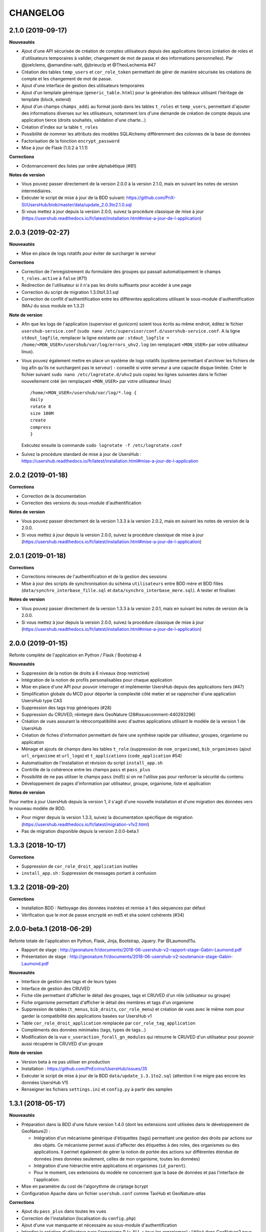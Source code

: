 =========
CHANGELOG
=========

2.1.0 (2019-09-17)
------------------

**Nouveautés**

* Ajout d'une API sécurisée de création de comptes utilisateurs depuis des applications tierces (création de roles et d'utilisateurs temporaires à valider, changement de mot de passe et des informations personnelles). Par @joelclems, @amandine-sahl, @jbrieuclp et @TheoLechemia #47
* Création des tables ``temp_users`` et ``cor_role_token`` permettant de gérer de manière sécurisée les créations de compte et les changement de mot de passe.
* Ajout d'une interface de gestion des utilisateurs temporaires
* Ajout d'un template générique (``generic_table.html``) pour la génération des tableaux utilisant l'héritage de template (block, extend)
* Ajout d'un champs ``champs_addi`` au format jsonb dans les tables ``t_roles`` et ``temp_users``, permettant d'ajouter des informations diverses sur les utilisateurs, notamment lors d'une demande de création de compte depuis une application tierce (droits souhaités, validation d'une charte...)
* Création d'index sur la table ``t_roles``
* Possibilité de nommer les attributs des modèles SQLAlchemy différemment des colonnes de la base de données
* Factorisation de la fonction ``encrypt_password``
* Mise à jour de Flask (1.0.2 à 1.1.1)

**Corrections**

* Ordonnancement des listes par ordre alphabétique (#81)

**Notes de version**

* Vous pouvez passer directement de la version 2.0.0 à la version 2.1.0, mais en suivant les notes de version intermédiaires.
* Exécuter le script de mise à jour de la BDD suivant: https://github.com/PnX-SI/UsersHub/blob/master/data/update_2.0.3to2.1.0.sql
* Si vous mettez à jour depuis la version 2.0.0, suivez la procédure classique de mise à jour (https://usershub.readthedocs.io/fr/latest/installation.html#mise-a-jour-de-l-application)

2.0.3 (2019-02-27)
------------------

**Nouveautés**

* Mise en place de logs rotatifs pour éviter de surcharger le serveur

**Corrections**

* Correction de l'enregistrement du formulaire des groupes qui passait automatiquement le champs ``t_roles.active`` à ``false`` (#71)
* Redirection de l'utilisateur si il n'a pas les droits suffisants pour accéder à une page
* Correction du script de migration 1.3.0to1.3.1.sql
* Correction de conflit d'authentification entre les différentes applications utilisant le sous-module d'authentification (MAJ du sous module en 1.3.2)

**Note de version** 

* Afin que les logs de l'application (supervisor et gunicorn) soient tous écrits au même endroit, éditez le fichier ``usershub-service.conf`` (``sudo nano /etc/supervisor/conf.d/usershub-service.conf``. A la ligne ``stdout_logfile``, remplacer la ligne existante par : ``stdout_logfile = /home/<MON_USER>/usershub/var/log/errors_uhv2.log`` (en remplaçant ``<MON_USER>`` par votre utilisateur linux).
* Vous pouvez également mettre en place un système de logs rotatifs (système permettant d'archiver les fichiers de log afin qu'ils ne surchargent pas le serveur) - conseillé si votre serveur a une capacité disque limitée. Créer le fichier suivant ``sudo nano /etc/logrotate.d/uhv2`` puis copiez les lignes suivantes dans le fichier nouvellement créé (en remplaçant ``<MON_USER>`` par votre utilisateur linux)

  ::

    /home/<MON_USER>/usershub/var/log/*.log {
    daily
    rotate 8
    size 100M
    create
    compress
    }

  Exécutez ensuite la commande ``sudo logrotate -f /etc/logrotate.conf``

* Suivez la procédure standard de mise à jour de UsersHub : https://usershub.readthedocs.io/fr/latest/installation.html#mise-a-jour-de-l-application

2.0.2 (2019-01-18)
------------------

**Corrections**

* Correction de la documentation
* Correction des versions du sous-module d'authentification

**Notes de version**

* Vous pouvez passer directement de la version 1.3.3 à la version 2.0.2, mais en suivant les notes de version de la 2.0.0.
* Si vous mettez à jour depuis la version 2.0.0, suivez la procédure classique de mise à jour (https://usershub.readthedocs.io/fr/latest/installation.html#mise-a-jour-de-l-application)

2.0.1 (2019-01-18)
------------------

**Corrections**

* Corrections mineures de l'authentification et de la gestion des sessions
* Mise à jour des scripts de synchronisation du schéma ``utilisateurs`` entre BDD mère et BDD filles (``data/synchro_interbase_fille.sql``	et ``data/synchro_interbase_mere.sql``). A tester et finaliser.

**Notes de version**

* Vous pouvez passer directement de la version 1.3.3 à la version 2.0.1, mais en suivant les notes de version de la 2.0.0.
* Si vous mettez à jour depuis la version 2.0.0, suivez la procédure classique de mise à jour (https://usershub.readthedocs.io/fr/latest/installation.html#mise-a-jour-de-l-application)

2.0.0 (2019-01-15)
------------------

Refonte complète de l'application en Python / Flask / Bootstrap 4

**Nouveautés**

* Suppression de la notion de droits à 6 niveaux (trop restrictive)
* Intégration de la notion de profils personalisables pour chaque application
* Mise en place d'une API pour pouvoir interroger et implémenter UsersHub depuis des applications tiers (#47)
* Simplification globale du MCD pour déporter la complexité côté metier et se rapprocher d'une application UsersHub type CAS
* Suppression des tags trop génériques (#28)
* Suppression du CRUVED, réintegré dans GeoNature (28#issuecomment-440293296)
* Création de vues assurant la rétrocompatibilité avec d'autres applications utilisant le modèle de la version 1 de UsersHub
* Création de fiches d'information permettant de faire une synthèse rapide par utilisateur, groupes, organisme ou application
* Ménage et ajouts de champs dans les tables ``t_role`` (suppression de ``nom_organisme``), ``bib_organimses`` (ajout ``url_organisme`` et ``url_logo``) et ``t_applications`` (``code_application`` #54)
* Automatisation de l'installation et révision du script ``install_app.sh``
* Contrôle de la cohérence entre les champs ``pass`` et ``pass_plus``
* Possibilité de ne pas utiliser le champs ``pass`` (md5) si on ne l'utilise pas pour renforcer la sécurité du contenu
* Développement de pages d'information par utilisateur, groupe, organisme, liste et application

**Notes de version**

Pour mettre à jour UsersHub depuis la version 1, il s'agit d'une nouvelle installation et d'une migration des données vers le nouveau modèle de BDD.

* Pour migrer depuis la version 1.3.3, suivez la documentation spécifique de migration (https://usershub.readthedocs.io/fr/latest/migration-v1v2.html)
* Pas de migration disponible depuis la version 2.0.0-beta.1

1.3.3 (2018-10-17)
------------------

**Corrections**

* Suppression de ``cor_role_droit_application`` inutiles
* ``install_app.sh`` : Suppression de messages portant à confusion

1.3.2 (2018-09-20)
------------------

**Corrections**

* Installation BDD : Nettoyage des données insérées et remise à 1 des séquences par défaut
* Vérification que le mot de passe encrypté en md5 et sha soient cohérents (#34)

2.0.0-beta.1 (2018-06-29)
-------------------------

Refonte totale de l'application en Python, Flask, Jinja, Bootstrap, Jquery. Par @Laumond11u.

* Rapport de stage : http://geonature.fr/documents/2018-06-usershub-v2-rapport-stage-Gabin-Laumond.pdf
* Présentation de stage : http://geonature.fr/documents/2018-06-usershub-v2-soutenance-stage-Gabin-Laumond.pdf

.. image :: http://geonature.fr/img/uhv2-screenshot.png

**Nouveautés**

* Interface de gestion des tags et de leurs types
* Interface de gestion des CRUVED
* Fiche rôle permettant d'afficher le détail des groupes, tags et CRUVED d'un rôle (utilisateur ou groupe)
* Fiche organisme permettant d'afficher le détail des membres et tags d'un organisme
* Suppression de tables (``t_menus``, ``bib_droits``, ``cor_role_menu``) et création de vues avec le même nom pour garder la compatibilité des applications basées sur UsersHub v1
* Table ``cor_role_droit_application`` remplacée par ``cor_role_tag_application``
* Compléments des données minimales (tags, types de tags...)
* Modification de la vue ``v_useraction_forall_gn_modules`` qui retourne le CRUVED d'un utilisateur pour pouvoir aussi récupérer le CRUVED d'un groupe

**Note de version**

* Version beta à ne pas utiliser en production
* Installation : https://github.com/PnEcrins/UsersHub/issues/35
* Exécuter le script de mise à jour de la BDD ``data/update_1.3.1to2.sql`` (attention il ne migre pas encore les données UsersHub V1)
* Renseigner les fichiers ``settings.ini`` et ``config.py`` à partir des samples

1.3.1 (2018-05-17)
------------------

**Nouveautés**

* Préparation dans la BDD d'une future version 1.4.0 (dont les extensions sont utilisées dans le développement de GeoNature2) :
  
  - Intégration d'un mécanisme générique d'étiquettes (tags) permettant une gestion des droits par actions sur des objets. Ce mécanisme permet aussi d'affecter des étiquettes à des roles, des organismes ou des applications. Il permet également de gérer la notion de portée des actions sur différentes étendue de données (mes données seulement, celles de mon organisme, toutes les données)
  - Intégration d'une hiérarchie entre applications et organismes (``id_parent``).
  - Pour le moment, ces extensions du modèle ne concernent que la base de données et pas l'interface de l'application.
* Mise en paramètre du cost de l'algorythme de criptage bcrypt
* Configuration Apache dans un fichier ``usershub.conf`` comme TaxHub et GeoNature-atlas

**Corrections**

* Ajout du ``pass_plus`` dans toutes les vues
* Correction de l'installation (localisation du ``config.php``)
* Ajout d'une vue manquante et nécessaire au sous-module d'authentification
* Interdire la création d'utilisateur avec l'organisme 0 (= ALL = tous les organismes) ; Utilisé dans GeoNature2 pour définir des paramètres applicables à tous les organismes.

**Notes de version**

* Ajouter le paramètre ``$pass_cost`` dans le ``config/config.php`` et lui donner une valeur éventuellement différente. Plus la valeur est importante, plus le temps de calcul de hashage du mot de passe est important.
* Exécuter le script ``data/update1.3.0to1.3.1.sql``
* Reporter les modifications dans les bases filles.
* Facultatif : revoir la configuration apache qui est maintenant dans un fichier usershub.conf (voir la doc). Ne pas oublier de supprimer le lien symbolique dans ``/var/www/html``


1.3.0 (2017-12-11)
------------------

**Changements**

* Mise en paramètre du port PostgreSQL pour l'installation initiale
* Intégration d'UUID pour les organismes et les roles afin de permettre des consolidations de bases utilisateurs
* Intégration d'un mécanisme d'authentification plus solide à base de hachage du mot de pass sur la base de l'algorithme ``bscript``. L'ancien mécanisme encodé en md5 (champ ``pass``) reste utilisable. Attention ceci ne concerne que l'authentification à UsersHub. Pour utiliser le hash dans d'autres applications, il faudra modifier les applications concernées et utiliser le nouveau champ ``pass_plus`` à la place du champ ``pass``.
* Création d'un formulaire permettant aux utilisateurs de mettre à jour leur mot de passe et de générer le nouveau hachage du mot de passe (http://mondomaine.fr/usershub/majpass.php).

**Notes de version**

* Les modifications de la BDD (ajout champ ``pass_plus`` notamment) doivent concerner la BDD principale de UsersHub (BDD mère) mais aussi toutes les BDD filles inscrites dans le fichier ``dbconnexions.json``. Pour cela 2 scripts sont proposés : ``data/update_mère_1.2.1to1.3.0.sql`` et ``data/update_filles_1.2.1to1.3.0.sql``.
* Synchroniser les UUID vers les BDD filles. Le script SQL appliqué sur la BDD mère va générer des UUID pour chaque utilisateur et organisme. S'il était appliqué sur les BDD filles, les UUID générés seraient différents de ceux de la BDD mère. Il faut donc les générer une seule fois dans la BDD mère, puis les copier dans les BDD filles. Pour cela, après s'être authentifié dans UsersHub il suffit de lancer le script ``web/sync_uuid.php`` : http://mondomaine.fr/usershub/sync_uuid.php. ATTENTION, ce script utilise le fichier ``dbconnexions.json`` pour boucler sur les BDD filles, il ne fonctionnera que si vous avez préalablement mis à jour toutes les BDD filles inscrites dans ``dbconnexions.json``.
* Créer le fichier ``config/config.php`` à partir du fichier ``config/config.php.sample`` et choisissez le mécanisme d'authentification à UsersHub que vous souhaitez mettre en place, ainsi que la taille minimale des mots de passe du nouveau champs ``pass_plus``. Il est conseillé de conserver le mot de passe ``pass`` (encodé en md5) le temps de mettre à jour les mots de passe des utilisateurs de UsersHub.
* Générer le hash des mots de passe, au moins pour les utilisateurs de UsersHub. Il existe trois manières de le faire :

  - lors de l'authentification de l'utilisateur, le hash du mot de pass qu'il vient de saisir est généré dans le champ ``pass_plus``.
  - en resaisissant le passe des utilisateurs dans le formulaire ``utilisateur``.
  - lors de la création d'un nouvel utilisateur, le hash est également généré (ainsi que le md5).
  - il n'est pas possible de générer le hash du mot de passe des utilisateurs existant à partir du mot de pass enregistré dans le champ ``pass`` (encodé en md5). Pour cela, diffusez le formulaire ``majpass.php`` qui permet aux utilisateurs de mettre à jour leur mot de passe et de générer le hash (ainsi que de mettre à jour le md5) avec l'adresse : http://mondomaine.fr/usershub/majpass.php


1.2.2 (2017-07-06)
------------------

**Changements**

* Correction du script SQL (remplacement de SELECT par PERFORM)
* Mise à jour du fichier ``settings.ini.sample`` pour prendre en compte le port
* Suppression de la référence au host databases (retour à localhost)

**Notes de version**

* Les modifications réalisée concerne une première installation, vous n'avez aucune action particulière à réaliser.


1.2.1 (2017-04-11)
------------------

**Changements**

* Gestion plus fine des erreurs dans le script SQL de création du schéma ``utilisateurs``, afin de pouvoir éxecuter le script sur une BDD existante
* Gestion des notices PHP
* Suppression d'une table inutile (``utilisateurs.bib_observateurs``)
* Correction de l'URL du logo du PNE
* Mise à jour du fichier ``web/js/settings.js.sample``
* Documentation - Ajout d'une FAQ et mise en forme

**Notes de version**

* Si vous mettez à jour l'application depuis la version 1.2.0, éxécutez le script ``data/update1.2.0to1.2.1.sql`` qui supprime la table inutile ``bib_observateurs``.

1.2.0 (2016-11-16)
------------------

**Changements**

* Compatibilité avec TaxHub accrue
* Bugfix
* Distinction groupe/utilisateurs dans les listes d'utilisateurs.
* Dépersonnalisation de la page de login et du bandeau.
* Désactivation de l'autoremplissage par défaut du mail de l'utilisateur. Reste possible mais optionnel.
* Tri par ordre alphabétiques des listes déroulantes.

1.1.2 (2016-11-02)
------------------

**Corrections**

* Prise en compte de TaxHub en tant qu'application à part entière avec ses utilisateurs et leurs droits.

1.1.1 (2016-10-26)
------------------

Corrections mineures

1.1.0 (2016-08-31)
------------------

**Changements**

* Ajout du port PostgreSQL (``port``) dans les paramètres de configuration (by Claire Lagaye PnVanoise)

A ajouter dans ``config/connecter.php`` et ``config/dbconnexions.json``.

Voir https://github.com/PnEcrins/UsersHub/blob/master/config/connecter.php.sample#L7 et https://github.com/PnEcrins/UsersHub/blob/master/config/dbconnexions.json.sample#L10

 
1.0.0 (2015-10-13)
------------------

* Première version stabilisée de l'application avec script d'installation automatique.


0.1.0 (2015-01-28)
------------------

* Mise en ligne du projet et de la documentation
